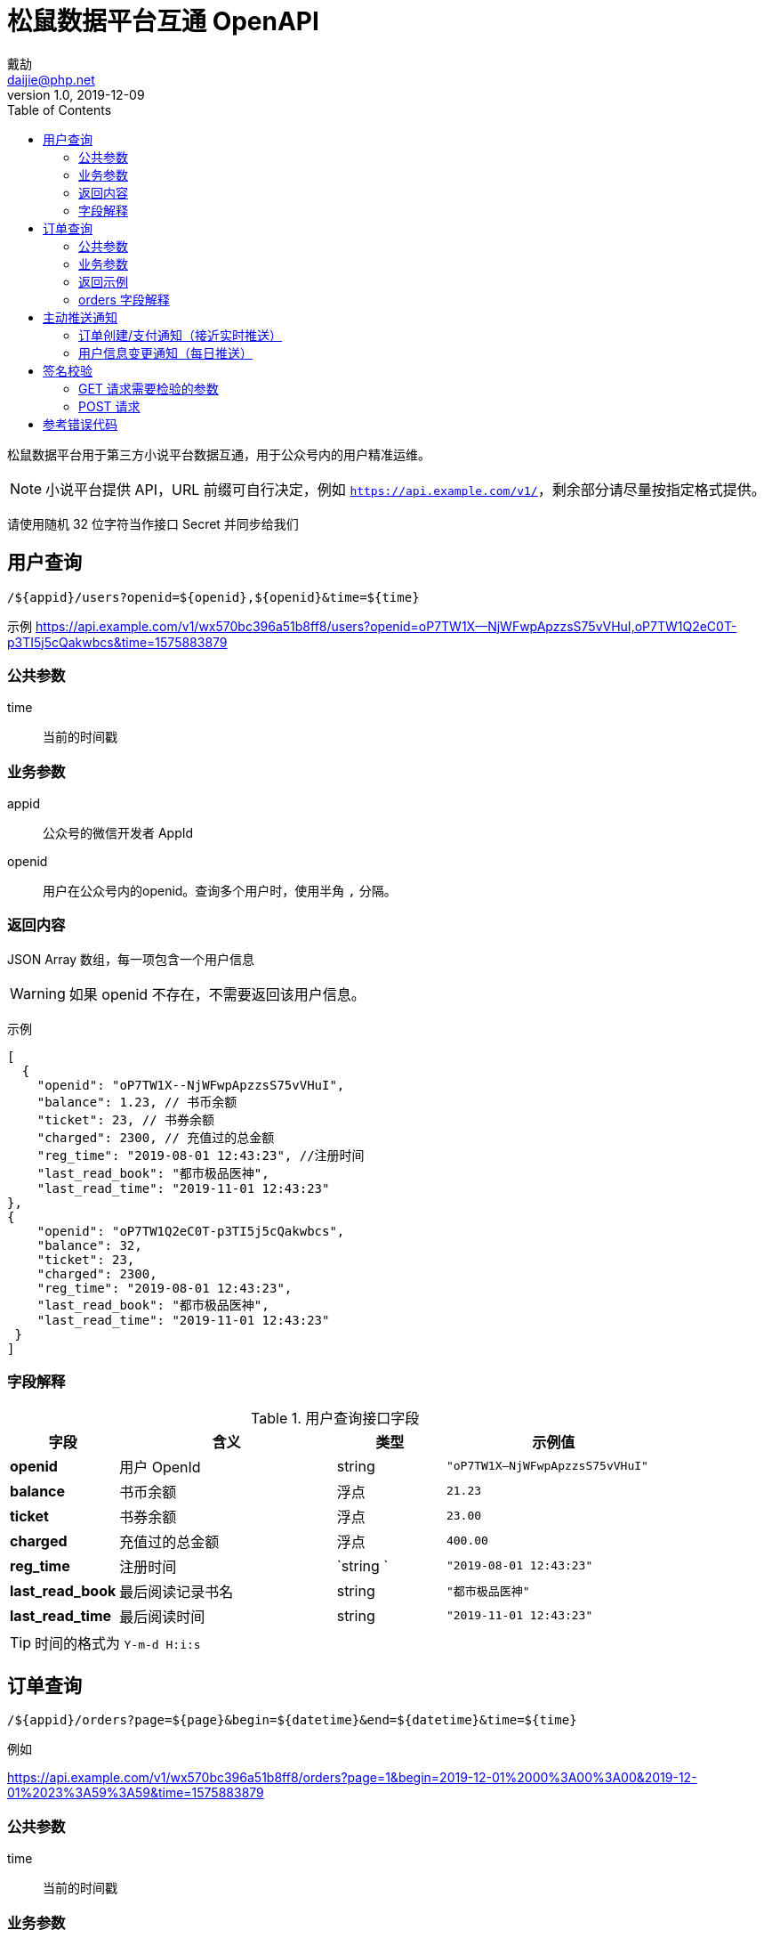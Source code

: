 = 松鼠数据平台互通 OpenAPI
戴劼 <daijie@php.net>
v1.0, 2019-12-09
:toc:

松鼠数据平台用于第三方小说平台数据互通，用于公众号内的用户精准运维。

NOTE: 小说平台提供 API，URL 前缀可自行决定，例如 `https://api.example.com/v1/`，剩余部分请尽量按指定格式提供。

请使用随机 32 位字符当作接口 Secret 并同步给我们

## 用户查询

`/${appid}/users?openid=${openid},${openid}&time=${time}`

示例
https://api.example.com/v1/wx570bc396a51b8ff8/users?openid=oP7TW1X--NjWFwpApzzsS75vVHuI,oP7TW1Q2eC0T-p3TI5j5cQakwbcs&time=1575883879

### 公共参数
time:: 当前的时间戳

### 业务参数

appid:: 公众号的微信开发者 AppId
openid:: 用户在公众号内的openid。查询多个用户时，使用半角 `,` 分隔。

### 返回内容

JSON Array 数组，每一项包含一个用户信息

WARNING: 如果 openid 不存在，不需要返回该用户信息。

示例
```json
[
  {
    "openid": "oP7TW1X--NjWFwpApzzsS75vVHuI",
    "balance": 1.23, // 书币余额
    "ticket": 23, // 书券余额
    "charged": 2300, // 充值过的总金额
    "reg_time": "2019-08-01 12:43:23", //注册时间
    "last_read_book": "都市极品医神",
    "last_read_time": "2019-11-01 12:43:23"
}, 
{
    "openid": "oP7TW1Q2eC0T-p3TI5j5cQakwbcs",
    "balance": 32,
    "ticket": 23,
    "charged": 2300,
    "reg_time": "2019-08-01 12:43:23",
    "last_read_book": "都市极品医神",
    "last_read_time": "2019-11-01 12:43:23"
 }
]
```

### 字段解释

.用户查询接口字段
[cols="1,2,1,2",options="header"]
|====================
|字段 | 含义 | 类型 |示例值  
|**openid** | 用户 OpenId | string | `"oP7TW1X--NjWFwpApzzsS75vVHuI"` 
| **balance** | 书币余额 | 浮点 | `21.23`
| **ticket** | 书券余额 | 浮点 |  `23.00`
| **charged** | 充值过的总金额 |浮点  |  `400.00`
| **reg_time** | 注册时间 | `string ` |  `"2019-08-01 12:43:23"`
| **last_read_book** | 最后阅读记录书名 | string |  `"都市极品医神"`
| **last_read_time** | 最后阅读时间 | string | `"2019-11-01 12:43:23"`
|====================

TIP: 时间的格式为 `Y-m-d H:i:s`

## 订单查询

`/${appid}/orders?page=${page}&begin=${datetime}&end=${datetime}&time=${time}`

例如

https://api.example.com/v1/wx570bc396a51b8ff8/orders?page=1&begin=2019-12-01%2000%3A00%3A00&2019-12-01%2023%3A59%3A59&time=1575883879

### 公共参数
time:: 当前的时间戳

### 业务参数

appid:: 公众号的微信开发者 AppId
page:: 当前页数。省略时默认值：1
begin:: 开始时间，格式 `Y-m-d H:i:s`，例如 `2019-12-01 00:00:00`
end:: 结束时间，格式 `Y-m-d H:i:s`，例如 `2019-12-01 23:59:59`
pay_status:: 可选项。`1`、`0`、`-1`。
    - -1 为全部（默认值）
    - 0 待支付
    - 1 已支付
openid:: 可选项。指定用户的 openid，留空时查询所有用户订单。

TIP: 返回订单数量建议大于 100，小于 1000。查询接口主要用于历史数据初始化和每日订单核对，不会频繁查询。

### 返回示例

```json
{
    "page": 1,
    "total": 10490,
    "page_size": 100,
    "orders": [
        {
            "amount": 80.00,
            "order_id":"4200000429201912071609677638",
            "create_time": "2019-12-07 23:59:41",
            "pay_time": "2019-12-07 23:59:46",
            "pay_status": 1,
            "openid":"oBHx1s775pANd1HWQ-aS-ou49kNA",
            "book":"他与星辰皆璀璨"
        }
    ]
}
```

page:: 当前页数
total:: 当前条件下的订单总数
page_size:: 每页订单数
orders:: 订单列表数组

### orders 字段解释

.orders字段
[cols="1,2,1,2",options="header"]
|====================
|字段 | 含义 | 类型 |示例值
| amount | 订单金额 | float | 80.00
| order_id | 平台唯一订单号 | string | "4200000429201912071609677638"
| create_time | 订单创建时间 | string | "2019-12-07 23:59:41"
| pay_time | 订单支付时间 | string | "2019-12-07 23:59:46"
| pay_status | 支付状态，0：未支付，1：已支付 | int | 1
| openid | 用户的OpenId | string | "oBHx1s775pANd1HWQ-aS-ou49kNA"
| book | 订单关联的图书，无时留空 | string | "他与星辰皆璀璨"
|====================


CAUTION: 一部分平台在支付成功时才有订单号，可留空。


== 主动推送通知

=== 订单创建/支付通知（接近实时推送）

https://mp-notify-api.sdpku.com/v1/${appid}/order/${orderId}

示例
https://mp-notify-api.sdpku.com/v1/wx570bc396a51b8ff8/order/4200000429201912071609677638

- 需要推送的结构和订单查询中的单条订单数据一致
- 订单在创建时、支付时分别推送一次

```json
{
    "amount": 80.00,
    "order_id":"4200000429201912071609677638",
    "create_time": "2019-12-07 23:59:41",
    "pay_time": "2019-12-07 23:59:46",
    "pay_status": 1,
    "openid":"oBHx1s775pANd1HWQ-aS-ou49kNA",
    "book":"他与星辰皆璀璨"
}
```

CAUTION: 通知推送不需要完全实时，例如每五分钟推送一次亦可。


=== 用户信息变更通知（每日推送）

https://mp-notify-api.sdpku.com/v1/${appid}/user

示例
https://mp-notify-api.sdpku.com/v1/wx570bc396a51b8ff8/user

当用户**如下信息**在当天发生变化时，次日凌晨需要把此类用户推送至此接口，推送的内容和用户查询返回的结构完全一致。释义见上面表格。

```json
[
  {
    "openid": "oP7TW1X--NjWFwpApzzsS75vVHuI",
    "balance": 1.23, // 书币余额
    "ticket": 23, // 书券余额
    "charged": 2300, // 充值过的总金额
    "reg_time": "2019-08-01 12:43:23", //注册时间
    "last_read_book": "都市极品医神",
    "last_read_time": "2019-11-01 12:43:23"
}, 
{
    "openid": "oP7TW1Q2eC0T-p3TI5j5cQakwbcs",
    "balance": 32,
    "ticket": 23,
    "charged": 2300,
    "reg_time": "2019-08-01 12:43:23",
    "last_read_book": "都市极品医神",
    "last_read_time": "2019-11-01 12:43:23"
 }
]
```

CAUTION: 当用户信息变化后，请确保至少每日推送一次。如有更高的频率亦可，接口不作频率限制。

如需测试以上推送接口，可在查询参数中设置 `?test=1`，服务端将正常校验，但不保存数据。


## 签名校验

### GET 请求需要检验的参数

- 用户查询
- 订单查询

QueryString 中的 time 参数::
我们会在请求接口时附带 time 参数，为当前服务器 Unix 时间戳。如果超过一定时间，接口需要返回错误信息。

请求的 Header 中会附带 X-Hub-Signature::
这不是标准的 X-Hub-Signature，签名对象为 URL 中的路径、查询参数部分。 使用 hmac_hash .footnote:[Node.Js可参考 x-hub-signature库，Java 可参考 xhub4j 库] 签名 PHP 中的 `$_SERVER['REQUEST_URI']`，例如：`/v1/wx570bc396a51b8ff8/users?time=1575883879&openid=oP7TW1X--NjWFwpApzzsS75vVHuI,oP7TW1Q2eC0T-p3TI5j5cQakwbcs`

[source,php]
.verify_get.php
----
<?php

function isLegalRequest($uri, $signature, $secret)
{
    return 'sha1='.hash_hmac('sha1', $uri, $secret) === $signature;
}

function isExpired($time)
{
    return ($time + 300) < time();
}

$secret = '394d5e7337578e17a7fc5e6bd5cfb2640950d054';
$uri = $_SERVER['REQUEST_URI'];
$signature = $_SERVER['HTTP_X_HUB_SIGNATURE'];
$time = filter_input(INPUT_GET, 'time');
if (isLegalRequest($uri, $signature, $secret)) {
    // 签名错误
}
if (isExpired($time)) {
    // 请求已过期
}

----

### POST 请求
签名方法为标准 X-Hub-Signature 签名。需要对 Post 的字符串 Body 进行签名，即 `X-Hub-Signature` 签名。

推送数据的 PHP 示例
[source,php]
.push.php
----
<?php
$secret = "394d5e7337578e17a7fc5e6bd5cfb2640950d054";
$appid = 'wx570bc396a51b8ff8';
$notifyUrl = "https://mp-notify-api.sdpku.com/v1/${appid}/users";

$body = json_encode([
    [
        "openid" => "oP7TW1X--NjWFwpApzzsS75vVHuI",
        "balance" => 1.23, // 书币余额
        "ticket" => 23.3, // 书券余额
        "charged" => 300.00, // 充值过的总金额
        "reg_time" => "2019-08-01 12:43:23", //注册时间
        "last_read_book" => "都市极品医神",
        "last_read_time" => "2019-11-01 12:43:23"
    ]
], JSON_UNESCAPED_UNICODE);

$algo = "sha1";
$signature = hash_hmac($algo, $body, $secret);
$ch = curl_init();
$headers = [
  'Content-Type: application/json',
    'Accept: application/json',
    "X-Hub-Signature: ${algo}=${signature}"
];
curl_setopt_array($ch, [
  CURLOPT_URL => $notifyUrl,
  CURLOPT_POST => true,
  CURLOPT_RETURNTRANSFER => true,
  CURLOPT_ENCODING => 'gzip,deflate',
  CURLOPT_HTTPHEADER => $headers,
  CURLOPT_POSTFIELDS => $body
]);

$content = curl_exec($ch);
var_dump(json_decode($content));
----


## 参考错误代码

正确时直接返回结果数据结构，失败时返回如下结构的 json 数据：

- errcode 为 int 类型错误代码，必须不等于 0
- msg 为错误的具体解释

```json
{
    "errcode": 401000,
    "msg": "签名错误"
}
```

错误代码示例

40100:: 签名错误
41000::
时间戳过期
40000::
缺少参数

NOTE: 错误代码参考 http status code，4开头为请求有误，5开头为服务器出错。接口需要保证幂等性.footnote:[https://developer.mozilla.org/zh-CN/docs/Glossary/%E5%B9%82%E7%AD%89[https://developer.mozilla.org/zh-CN/docs/Glossary/幂等]]
，当出现非 4 开头的错误代码时，支持延时后重试。

